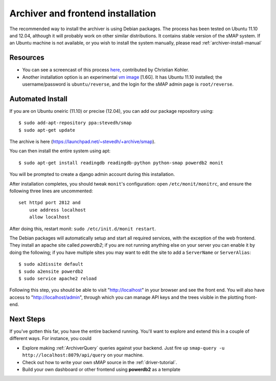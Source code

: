 .. _archiver-install

Archiver and frontend installation
----------------------------------

The recommended way to install the archiver is using Debian packages.
The process has been tested on Ubuntu 11.10 and 12.04, although it
will probably work on other similar distributions.  It contains stable
version of the sMAP system.  If an Ubuntu machine is not available, or
you wish to install the system manually, please read
:ref:`archiver-install-manual`

Resources
~~~~~~~~~

* You can see a screencast of this process `here
  <http://windows.lbl.gov/smap/video/smap_installation.mov>`_,
  contributed by Christian Kohler.

* Another installation option is an experimental `vm image
  <http://jackalope.cs.berkeley.edu/~stevedh/Ubuntu-11.10-smap-444.ova>`_
  [1.6G].  It has Ubuntu 11.10 installed; the username/password is
  ``ubuntu/reverse``, and the login for the sMAP admin page is
  ``root/reverse``.

Automated Install
~~~~~~~~~~~~~~~~~

If you are on Ubuntu oneiric (11.10) or precise (12.04), you can add our package repository using::

  $ sudo add-apt-repository ppa:stevedh/smap
  $ sudo apt-get update

The archive is here (`<https://launchpad.net/~stevedh/+archive/smap>`_).

You can then install the entire system using apt::

  $ sudo apt-get install readingdb readingdb-python python-smap powerdb2 monit

You will be prompted to create a django admin account during this installation.

After installation completes, you should tweak ``monit``'s configuration: open ``/etc/monit/monitrc``, and ensure the following three lines are uncommented::

  set httpd port 2812 and
      use address localhost
      allow localhost 

After doing this, restart monit: ``sudo /etc/init.d/monit restart``.

The Debian packages will automatically setup and start all required
services, with the exception of the web frontend.  They install an
apache site called `powerdb2`; if you are not running anything else on
your server you can enable it by doing the following; if you have
multiple sites you may want to edit the site to add a ``ServerName`` or
``ServerAlias``::

  $ sudo a2dissite default
  $ sudo a2ensite powerdb2
  $ sudo service apache2 reload

Following this step, you should be able to visit "http://localhost" in
your browser and see the front end.  You will also have access to
"http://localhost/admin", through which you can manage API keys and
the trees visible in the plotting front-end.

Next Steps
~~~~~~~~~~

If you've gotten this far, you have the entire backend running.
You'll want to explore and extend this in a couple of different ways.
For instance, you could

* Explore making :ref:`ArchiverQuery` queries against your backend.
  Just fire up ``smap-query -u http://localhost:8079/api/query`` on
  your machine.
* Check out how to write your own sMAP source in the :ref:`driver-tutorial`.
* Build your own dashboard or other frontend using **powerdb2** as a template